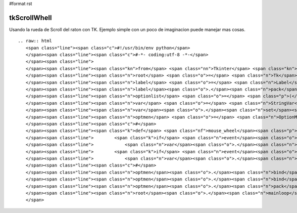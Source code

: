 #format rst

tkScrollWhell
-------------

Usando la rueda de Scroll del raton con TK. Ejemplo simple con un poco de imaginacion puede manejar mas cosas.

::

   .. raw:: html
      <span class="line"><span class="c">#!/usr/bin/env python</span>
      </span><span class="line"><span class="c">#-*- coding:utf-8 -*-</span>
      </span><span class="line">
      </span><span class="line"><span class="kn">from</span> <span class="nn">Tkinter</span> <span class="kn">import</span> <span class="o">*</span>
      </span><span class="line"><span class="n">root</span> <span class="o">=</span> <span class="n">Tk</span><span class="p">()</span>
      </span><span class="line"><span class="n">label</span> <span class="o">=</span> <span class="n">Label</span><span class="p">(</span><span class="n">root</span><span class="p">,</span> <span class="n">text</span><span class="o">=</span><span class="s">&#39;Elija su Sexo usando la Rueda Scroll del Raton:&#39;</span><span class="p">)</span>
      </span><span class="line"><span class="n">label</span><span class="o">.</span><span class="n">pack</span><span class="p">()</span>
      </span><span class="line"><span class="n">optionlist</span> <span class="o">=</span> <span class="p">(</span><span class="s">&quot;Femenino&quot;</span><span class="p">,</span> <span class="s">&quot;Masculino&quot;</span><span class="p">)</span>
      </span><span class="line"><span class="n">var</span> <span class="o">=</span> <span class="n">StringVar</span><span class="p">()</span>
      </span><span class="line"><span class="n">var</span><span class="o">.</span><span class="n">set</span><span class="p">(</span><span class="n">optionlist</span><span class="p">[</span><span class="mi">0</span><span class="p">])</span>
      </span><span class="line"><span class="n">optmen</span> <span class="o">=</span> <span class="n">OptionMenu</span><span class="p">(</span><span class="n">root</span><span class="p">,</span> <span class="n">var</span><span class="p">,</span> <span class="s">&quot;Femenino&quot;</span><span class="p">,</span> <span class="s">&quot;Masculino&quot;</span><span class="p">)</span>
      </span><span class="line"><span class="c">#</span>
      </span><span class="line"><span class="k">def</span> <span class="nf">mouse_wheel</span><span class="p">(</span><span class="n">event</span><span class="p">):</span>  <span class="c"># responde a la rueda de scroll</span>
      </span><span class="line">        <span class="k">if</span> <span class="n">event</span><span class="o">.</span><span class="n">num</span> <span class="o">==</span> <span class="mi">5</span> <span class="ow">or</span> <span class="n">event</span><span class="o">.</span><span class="n">delta</span> <span class="o">==</span> <span class="o">-</span><span class="mi">120</span><span class="p">:</span>  
      </span><span class="line">            <span class="n">var</span><span class="o">.</span><span class="n">set</span><span class="p">(</span><span class="n">optionlist</span><span class="p">[</span><span class="mi">0</span><span class="p">])</span>
      </span><span class="line">        <span class="k">if</span> <span class="n">event</span><span class="o">.</span><span class="n">num</span> <span class="o">==</span> <span class="mi">4</span> <span class="ow">or</span> <span class="n">event</span><span class="o">.</span><span class="n">delta</span> <span class="o">==</span> <span class="mi">120</span><span class="p">:</span>
      </span><span class="line">            <span class="n">var</span><span class="o">.</span><span class="n">set</span><span class="p">(</span><span class="n">optionlist</span><span class="p">[</span><span class="mi">1</span><span class="p">])</span>
      </span><span class="line"><span class="c">#</span>
      </span><span class="line"><span class="n">optmen</span><span class="o">.</span><span class="n">bind</span><span class="p">(</span><span class="s">&quot;&lt;Button-4&gt;&quot;</span><span class="p">,</span> <span class="n">mouse_wheel</span><span class="p">)</span>
      </span><span class="line"><span class="n">optmen</span><span class="o">.</span><span class="n">bind</span><span class="p">(</span><span class="s">&quot;&lt;Button-5&gt;&quot;</span><span class="p">,</span> <span class="n">mouse_wheel</span><span class="p">)</span>
      </span><span class="line"><span class="n">optmen</span><span class="o">.</span><span class="n">pack</span><span class="p">()</span>
      </span><span class="line"><span class="n">root</span><span class="o">.</span><span class="n">mainloop</span><span class="p">()</span>
      </span>

